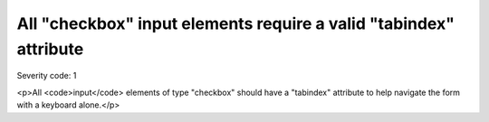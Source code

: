 ===============================
All "checkbox" input elements require a valid "tabindex" attribute
===============================

Severity code: 1

.. php:class:: inputCheckboxHasTabIndex

<p>All <code>input</code> elements of type "checkbox" should have a "tabindex" attribute to help navigate the form with a keyboard alone.</p>
